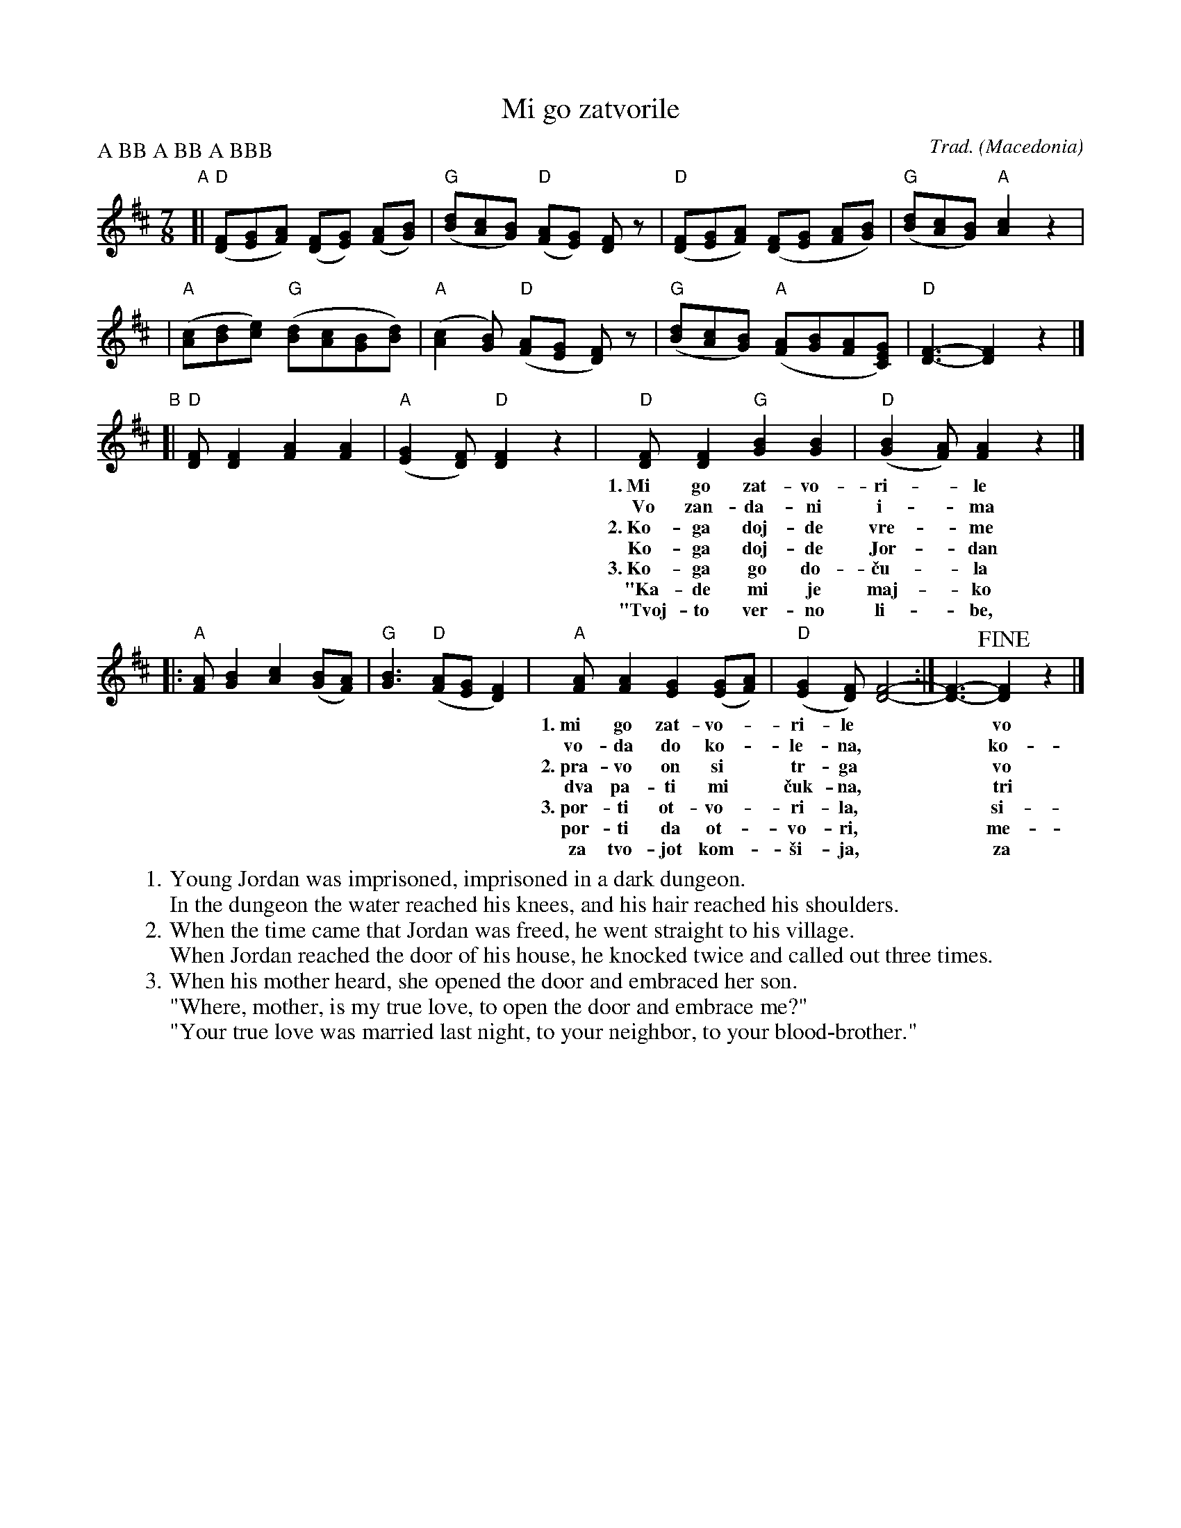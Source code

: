 X: 1
T: Mi go zatvorile
R: lesnoto
C: Trad.
O: Macedonia
Z: 2018 John Chambers
S: Pinewoods collection
P: A BB A BB A BBB
M: 7/8
L: 1/8
K: D
"A"\
[| "D"([FD][GE][AF]) ([FD][GE]) ([AF][BG]) | "G"([dB][cA][BG]) "D"([AF][GE]) [FD]z \
 | "D"([FD][GE][AF]) ([FD][GE] [AF][BG]) | "G"([dB][cA][BG]) "A"[c2A2] z2 |
 | "A"([cA][dB][ec]) "G"([dB][cA][BG][dB]) | "A"([c2A2][BG]) "D"([AF][GE] [FD]) z \
 | "G"([dB][cA][BG]) "A"([AF][BG][AF][GEC]) | "D"[F3-D3-] [F2D2] z2 |]
"B"
[| "D"[FD][F2D2] [A2F2] [A2F2] | "A"([G2E2][FD]) "D"[F2D2] z2 \
 | "D"[FD][F2D2] "G"[B2G2] [B2G2] | "D"([B2G2][AF]) [A2F2] z2 |]
w: 1.~Mi go zat-vo-ri-*le mla-di-ot Jor-dan-*\vce,
w:    Vo zan-da-ni i-*ma vo-da do ko-le-*na,
w: 2.~Ko-ga doj-de vre-*me Jor-dan da se pu-*\vsta,
w:    Ko-ga doj-de Jor-*dan do d-ma\vs-ni por-*ti,
w: 3.~Ko-ga go do-\vcu-*la ne-go-va-ti maj-*ka,
w:   "Ka-de mi je maj-*ko moj-to ver-no li-*be,
w:   "Tvoj-to ver-no li-*be, sno-\vsti se o-ma-*\vzi,
%
|: "A"[AF][B2G2] [c2A2] ([BG][AF]) | "G"[B3G3] "D"([AF][GE] [F2D2]) \
 | "A"[AF][A2F2] [G2E2] ([GE][AF]) | "D"([G2E2][FD]) [F4-D4-] :| [F3-D3-] !fine![F2D2] z2 |]
w: 1.~mi go zat-vo-*ri-le** vo tem-ni zan-*da-*ni.
w:    vo-da do ko-*le-na,** ko-sa do ra-*me-*na.
w: 2.~pra-vo on si* tr-ga** vo ne-go-vo* se-*lo.
w:    dva pa-ti mi* \vcuk-na,** tri pa-ti mi* vik-*na.
w: 3.~por-ti ot-vo-*ri-la,** si-na pre-gr-*ni-*la.
w:    por-ti da ot-*vo-ri,** me-ne da pre-*gr-*ne?"
w:    za tvo-jot kom-*\vsi-ja,** za tvo-jot po-*bra-*tim."
% - - - - - - - - - -
W:1.  Young Jordan was imprisoned, imprisoned in a dark dungeon.
W: In the dungeon the water reached his knees, and his hair reached his shoulders.
W:2.  When the time came that Jordan was freed, he went straight to his village.
W: When Jordan reached the door of his house, he knocked twice and called out three times.
W:3.  When his mother heard, she opened the door and embraced her son.
W:"Where, mother, is my true love, to open the door and embrace me?"
W:"Your true love was married last night, to your neighbor, to your blood-brother."
